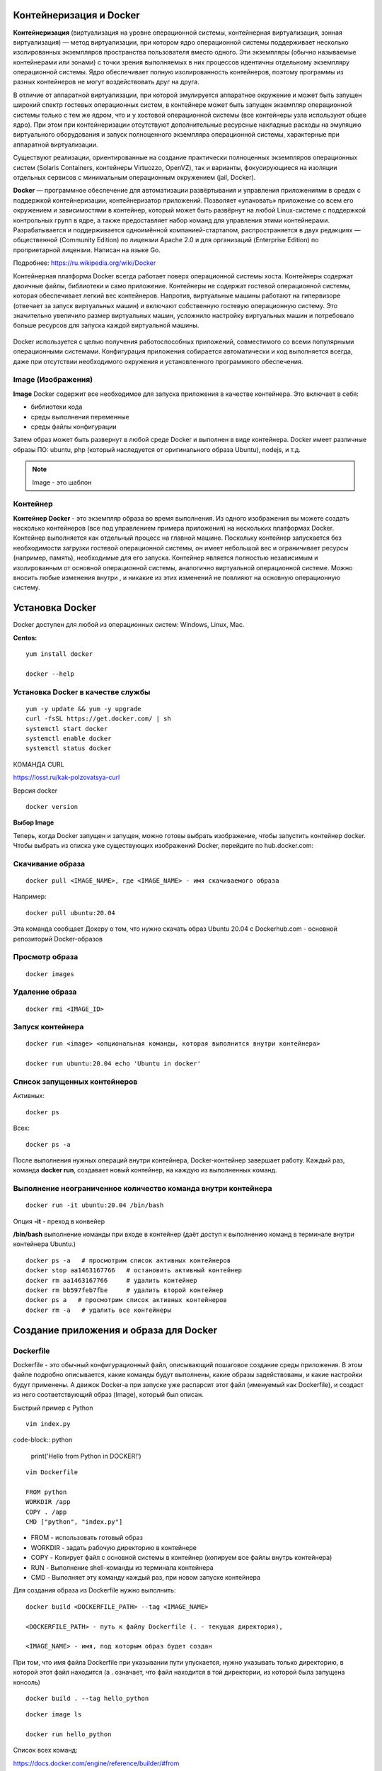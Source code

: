 Контейнеризация и Docker
""""""""""""""""""""""""""""

**Контейнеризация** (виртуализация на уровне операционной системы, контейнерная виртуализация, зонная виртуализация) — метод виртуализации, при котором ядро операционной системы поддерживает несколько изолированных экземпляров пространства пользователя вместо одного. Эти экземпляры (обычно называемые контейнерами или зонами) с точки зрения выполняемых в них процессов идентичны отдельному экземпляру операционной системы.  Ядро обеспечивает полную изолированность контейнеров, поэтому программы из разных контейнеров не могут воздействовать друг на друга.

В отличие от аппаратной виртуализации, при которой эмулируется аппаратное окружение и может быть запущен широкий спектр гостевых операционных систем, в контейнере может быть запущен экземпляр операционной системы только с тем же ядром, что и у хостовой операционной системы (все контейнеры узла используют общее ядро). При этом при контейнеризации отсутствуют дополнительные ресурсные накладные расходы на эмуляцию виртуального оборудования и запуск полноценного экземпляра операционной системы, характерные при аппаратной виртуализации.

Существуют реализации, ориентированные на создание практически полноценных экземпляров операционных систем (Solaris Containers, контейнеры Virtuozzo, OpenVZ), так и варианты, фокусирующиеся на изоляции отдельных сервисов с минимальным операционным окружением (jail, Docker).

**Docker** — программное обеспечение для автоматизации развёртывания и управления приложениями в средах с поддержкой контейнеризации, контейнеризатор приложений. Позволяет «упаковать» приложение со всем его окружением и зависимостями в контейнер, который может быть развёрнут на любой Linux-системе с поддержкой контрольных групп в ядре, а также предоставляет набор команд для управления этими контейнерами.
Разрабатывается и поддерживается одноимённой компанией-стартапом, распространяется в двух редакциях — общественной (Community Edition) по лицензии Apache 2.0 и для организаций (Enterprise Edition) по проприетарной лицензии. Написан на языке Go.

Подробнее: https://ru.wikipedia.org/wiki/Docker

Контейнерная платформа Docker всегда работает поверх операционной системы хоста. Контейнеры содержат двоичные файлы, библиотеки и само приложение. Контейнеры не содержат гостевой операционной системы, которая обеспечивает легкий вес контейнеров.
Напротив, виртуальные машины работают на гипервизоре (отвечает за запуск виртуальных машин) и включают собственную гостевую операционную систему. Это значительно увеличило размер виртуальных машин, усложнило настройку виртуальных машин и потребовало больше ресурсов для запуска каждой виртуальной машины.

.. figure:: img/docker_01.png
       :scale: 100 %
       :align: center
       :alt: asda


Docker используется с целью получения работоспособных приложений, совместимого со всеми популярными операционными системами. Конфигурация приложения собирается автоматически и код выполняется всегда, даже при отсутствии необходимого окружения и установленного программного обеспечения.


Image (Изображения)
~~~~~~~~~~~~~~~~~~~~~~~
**Image** Docker содержит все необходимое для запуска приложения в качестве контейнера. Это включает в себя:

* библиотеки кода
* среды выполнения переменные
* среды файлы конфигурации
  
Затем образ может быть развернут в любой среде Docker и выполнен в виде контейнера. Docker имеет различные образы ПО: ubuntu, php (который наследуется от оригинального образа Ubuntu), nodejs, и т.д.

.. note:: Image - это шаблон 

Контейнер
~~~~~~~~~~~~~~

**Контейнер Docker** - это экземпляр образа во время выполнения. Из одного изображения вы можете создать несколько контейнеров (все под управлением примера приложения) на нескольких платформах Docker. Контейнер выполняется как отдельный процесс на главной машине. Поскольку контейнер запускается без необходимости загрузки гостевой операционной системы, он имеет небольшой вес и ограничивает ресурсы (например, память), необходимые для его запуска. Контейнер является полностью независимым и изолированным от основной операционной системы, аналогично виртуальной операционной системе. Можно вносить любые изменения внутри , и никакие из этих изменений не повлияют на основную операционную систему.


Установка Docker
""""""""""""""""""""""

Docker доступен для любой из операционных систем: Windows, Linux, Maс.

**Centos:**

::

        yum install docker

        docker --help


.. figure:: img/docker_02.png
       :scale: 100 %
       :align: center
       :alt: asda

Установка Docker в качестве службы
~~~~~~~~~~~~~~~~~~~~~~~~~~~~~~~~~~~~~

::

        yum -y update && yum -y upgrade
        curl -fsSL https://get.docker.com/ | sh
        systemctl start docker
        systemctl enable docker
        systemctl status docker


КОМАНДА CURL

https://losst.ru/kak-polzovatsya-curl


Версия docker

::

        docker version

**Выбор Image**

Теперь, когда Docker запущен и запущен, можно готовы выбрать изображение, чтобы запустить контейнер docker. Чтобы выбрать из списка уже существующих изображений Docker, перейдите по hub.docker.com:

Скачивание образа
~~~~~~~~~~~~~~~~~~~~~

::

        docker pull <IMAGE_NAME>, где <IMAGE_NAME> - имя скачиваемого образа

Например:

::

        docker pull ubuntu:20.04

Эта команда сообщает Докеру о том, что нужно скачать образ Ubuntu 20.04 с Dockerhub.com - основной репозиторий Docker-образов

Просмотр образа
~~~~~~~~~~~~~~~~~

::

        docker images

.. figure:: img/docker_03.png
       :scale: 100 %
       :align: center
       :alt: asda

Удаление образа
~~~~~~~~~~~~~~~~~~~~

::

        docker rmi <IMAGE_ID>


.. figure:: img/docker_06.png
       :scale: 100 %
       :align: center
       :alt: asda


Запуск контейнера
~~~~~~~~~~~~~~~~~~~~~~

::

        docker run <image> <опциональная команды, которая выполнится внутри контейнера>

        docker run ubuntu:20.04 echo 'Ubuntu in docker'

Список запущенных контейнеров
~~~~~~~~~~~~~~~~~~~~~~~~~~~~~~~~~

Активных:

::

        docker ps

Всех:

::
  
        docker ps -a


После выполнения нужных операций внутри контейнера, Docker-контейнер завершает работу.
Каждый раз, команда **docker run**, создавает новый контейнер, на каждую из выполненных команд.

Выполнение неограниченное количество команда внутри контейнера
~~~~~~~~~~~~~~~~~~~~~~~~~~~~~~~~~~~~~~~~~~~~~~~~~~~~~~~~~~~~~~~~~~~~

::

        docker run -it ubuntu:20.04 /bin/bash

Опция **-it** - преход в конвейер

**/bin/bash** выполнение команды при входе в контейнер (даёт доступ к выполнению команд в терминале внутри контейнера Ubuntu.)

::

        docker ps -a   # просмотрим список активных контейнеров 
        docker stop aa1463167766   # остановить активный контейнер
        docker rm aa1463167766     # удалить контейнер
        docker rm bb597feb7fbe     # удалить второй контейнер
        docker ps a   # просмотрим список активных контейнеров 
        docker rm -a   # удалить все контейнеры 

Создание приложения и образа для Docker
""""""""""""""""""""""""""""""""""""""""""

Dockerfile
~~~~~~~~~~~~

Dockerfile - это обычный конфигурационный файл, описывающий пошаговое создание среды приложения. В этом файле подробно описывается, какие команды будут выполнены, какие образы задействованы, и какие настройки будут применены. А движок Docker-а при запуске уже распарсит этот файл (именуемый как Dockerfile), и создаст из него соответствующий образ (Image), который был описан.

Быстрый пример с Python

::

        vim index.py

code-block:: python

        print('Hello from Python in DOCKER!')

::

        vim Dockerfile

        FROM python
        WORKDIR /app
        COPY . /app
        CMD ["python", "index.py"]


* FROM - использовать готовый образ 
* WORKDIR - задать рабочую директорию в контейнере 
* COPY - Копирует файл с основной системы в контейнер (копируем все файлы внутрь контейнера)
* RUN - Выполнение shell-команды из терминала контейнера
* CMD - Выполняет эту команду каждый раз, при новом запуске контейнера


Для создания образа из Dockerfile нужно выполнить:

::

        docker build <DOCKERFILE_PATH> --tag <IMAGE_NAME>

        <DOCKERFILE_PATH> - путь к файлу Dockerfile (. - текущая директория),

        <IMAGE_NAME> - имя, под которым образ будет создан

При том, что имя файла Dockerfile при указывании пути упускается, нужно указывать только директорию, в которой этот файл находится (а . означает, что файл находится в той директории, из которой была запущена консоль)

::
        
        docker build . --tag hello_python

.. figure:: img/docker_04.png
       :scale: 100 %
       :align: center
       :alt: asda

::
        
        docker image ls

        docker run hello_python

Список всех команд:

https://docs.docker.com/engine/reference/builder/#from

Монтирование локальной директории в Docker-контейнер
"""""""""""""""""""""""""""""""""""""""""""""""""""""

Монтирование директории в Docker контейнер - это предоставление доступа контейнеру на чтение содержимого вашей папки из основной операционной системы. Помимо чтения из этой папки, так же, контейнер может её изменять, и такая связь является двусторонней: при изменении файлов в основной ОС изменения будут видны в контейнере, и наоборот.

**Синтаксис:**

::

        docker run -v <DIRECTORY>:<CONTAINER_DIRECTORY>:z ...,

* **DIRECTORY** - это путь к папке, которую нужно смонтировать
* **CONTAINER_DIRECTORY** - путь внутри контейнера.
* **:z** - указывает, что содержимое привязки монтирования является общим для нескольких контейнеров.

.. note:: путь к монтируемой папке должен быть прописан полностью: C:\projects\docker-example, или на **nix**-системах можно воспользоваться конструкцией $(pwd) 

Пример:

Команда:

::

        docker run -it -v ~/image01:/app hello_python /bin/bash

Создает контейнер и монтирует каталог **~/image01** в каталог **/app** контейнера

.. figure:: img/docker_05.png
       :scale: 100 %
       :align: center
       :alt: asda

Это удобная особенность, которая позволяет выполнять редактирование кода в редакторе на основной ОС, а изменения будут сразу же применяться внутри контейнера.

Порты контейнеров
"""""""""""""""""""""""

Docker позволяет получить доступ к какому-то из портов контейнера, пробросив его наружу (в основную операционную систему). По умолчанию, нет возможности получить доступ к каким-либо из портов контейнера. Однако, в Dockerfile опция EXPOSE позволяет объявить, к какому из портов можно обратиться из основной ОС.

::

        docker run -p <HOST_PORT>:<CONTAINER_PORT>

Пример: 

Создать образ для работы apache  с установленным php и зауспустить в контейнере. Обращение к apache из сети опеспечить через обращение к хостовой машине на порту 8080

1. Создать и перейти в каталог html:

::

        mkdir html
        cd html

Создать индексный файл index.php:
        
::
        
        <?php
                echo 'Hello from DOCKER-apache. We have PHP version = ' . phpversion() . PHP_EOL;
        ?>
        


2.  Создать Dockerfile:

::

        FROM php:7.2-apache
        WORKDIR /var/www/html
        COPY . /var/www/html
        #Прокинуть системный порт (Expose)
        EXPOSE 80

EXPOSE в Dockerfile разрешает подключение к 80 порту контейнера.

3. Собрать обрз

::

        docker build . --tag own_php_apache

4. Запустить контейнер

::

        docker run own_php_apache -p 80:80




